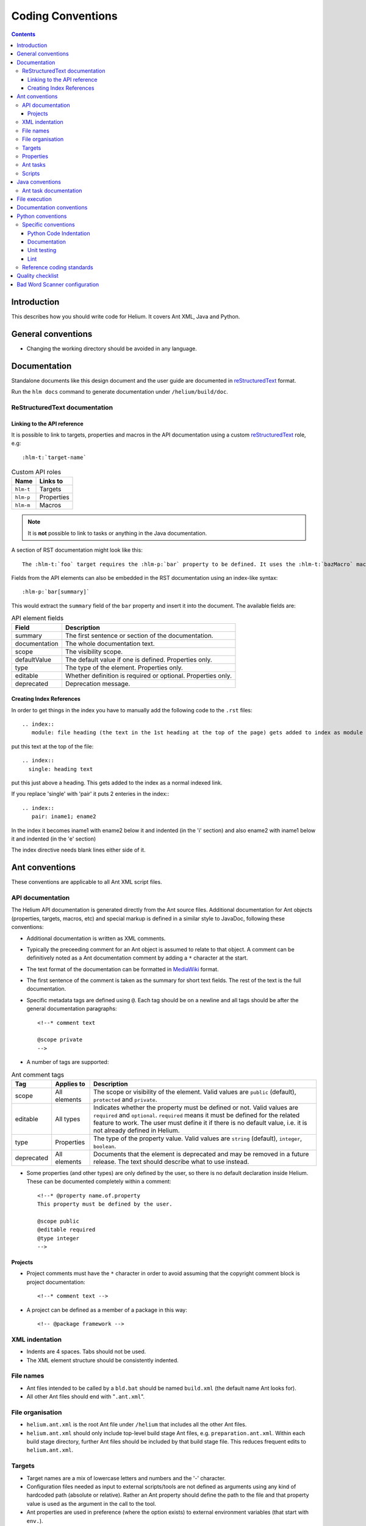 ..  ============================================================================ 
    Name        : coding_conventions.rst
    Part of     : Helium 
    
    Copyright (c) 2009 Nokia Corporation and/or its subsidiary(-ies).
    All rights reserved.
    This component and the accompanying materials are made available
    under the terms of the License "Eclipse Public License v1.0"
    which accompanies this distribution, and is available
    at the URL "http://www.eclipse.org/legal/epl-v10.html".
    
    Initial Contributors:
    Nokia Corporation - initial contribution.
    
    Contributors:
    
    Description:
    
    ============================================================================

##############################
Coding Conventions
##############################

.. index::
  module: Coding Conventions

.. contents::

Introduction
============

This describes how you should write code for Helium. It covers Ant XML, Java and Python.

.. index::
  single: General Conventions

General conventions
===================

* Changing the working directory should be avoided in any language.

.. index::
  single: Ant Conventions
  
Documentation
=============

Standalone documents like this design document and the user guide are documented in reStructuredText_ format.

__ http://docutils.sourceforge.net/rst.html

Run the ``hlm docs`` command to generate documentation under ``/helium/build/doc``.


.. index::
  single: Index References-creating
  
ReStructuredText documentation
------------------------------

Linking to the API reference
````````````````````````````

It is possible to link to targets, properties and macros in the API documentation using a custom reStructuredText__ role, e.g::

    :hlm-t:`target-name`
    
.. csv-table:: Custom API roles
   :header: "Name", "Links to"

   "``hlm-t``", "Targets"
   "``hlm-p``", "Properties"
   "``hlm-m``", "Macros"
   
   
.. note:: It is **not** possible to link to tasks or anything in the Java documentation. 
   
A section of RST documentation might look like this::

    The :hlm-t:`foo` target requires the :hlm-p:`bar` property to be defined. It uses the :hlm-t:`bazMacro` macro.

Fields from the API elements can also be embedded in the RST documentation using an index-like syntax::

    :hlm-p:`bar[summary]`
    
This would extract the ``summary`` field of the ``bar`` property and insert it into the document. The available fields are:
    
.. csv-table:: API element fields
   :header: "Field", "Description"
   
   "summary", "The first sentence or section of the documentation."
   "documentation", "The whole documentation text."
   "scope", "The visibility scope."
   "defaultValue", "The default value if one is defined. Properties only."
   "type", "The type of the element. Properties only."
   "editable", "Whether definition is required or optional. Properties only."
   "deprecated", "Deprecation message."
    
    
Creating Index References
`````````````````````````

In order to get things in the index you have to manually add the following code to the ``.rst`` files: ::
 
  .. index::
     module: file heading (the text in the 1st heading at the top of the page) gets added to index as module

put this text at the top of the file::

  .. index::
    single: heading text

put this just above a heading. This gets added to the index as a normal indexed link.

If you replace 'single' with 'pair' it puts 2 enteries in the index:::
 
  .. index::
     pair: iname1; ename2

In the index it becomes iname1 with ename2 below it and indented (in the 'i' section) and also ename2 with iname1 
below it and indented (in the 'e' section)

The index directive needs blank lines either side of it.

Ant conventions
======================

These conventions are applicable to all Ant XML script files.

API documentation
-----------------

The Helium API documentation is generated directly from the Ant source files. Additional documentation for Ant objects (properties, targets, macros, etc) and special markup is defined in a similar style to JavaDoc, following these conventions:

* Additional documentation is written as XML comments.
* Typically the preceeding comment for an Ant object is assumed to relate to that object. A comment can be definitively noted as a Ant documentation comment by adding a ``*`` character at the start.
* The text format of the documentation can be formatted in MediaWiki_ format.
* The first sentence of the comment is taken as the summary for short text fields. The rest of the text is the full documentation.
* Specific metadata tags are defined using ``@``. Each tag should be on a newline and all tags should be after the general documentation paragraphs::

    <!--* comment text
    
    @scope private
    -->
    
.. _MediaWiki: http://www.mediawiki.org/wiki/Help:Formatting

* A number of tags are supported:

.. csv-table:: Ant comment tags
   :header: "Tag", "Applies to", "Description"

   "scope", "All elements", "The scope or visibility of the element. Valid values are ``public`` (default), ``protected`` and ``private``."
   "editable", "All types", "Indicates whether the property must be defined or not. Valid values are ``required`` and ``optional``. ``required`` means it must be defined for the related feature to work. The user must define it if there is no default value, i.e. it is not already defined in Helium."
   "type", "Properties", "The type of the property value. Valid values are ``string`` (default), ``integer``, ``boolean``."
   "deprecated", "All elements", "Documents that the element is deprecated and may be removed in a future release. The text should describe what to use instead."

* Some properties (and other types) are only defined by the user, so there is no default declaration inside Helium. These can be documented completely within a comment::

    <!--* @property name.of.property
    This property must be defined by the user.
    
    @scope public
    @editable required
    @type integer
    -->
    
Projects
````````

* Project comments must have the ``*`` character in order to avoid assuming that the copyright comment block is project documentation::
  
    <!--* comment text -->

* A project can be defined as a member of a package in this way::

    <!-- @package framework -->
    
    
.. index::
  single: XML Indentations

XML indentation
---------------

* Indents are 4 spaces. Tabs should not be used.
* The XML element structure should be consistently indented.

.. index::
  single: File Names

File names
----------

* Ant files intended to be called by a ``bld.bat`` should be named ``build.xml`` (the default name Ant looks for).
* All other Ant files should end with "``.ant.xml``".

.. index::
  single: File Organisation

File organisation
-----------------

* ``helium.ant.xml`` is the root Ant file under ``/helium`` that includes all the other Ant files.
* ``helium.ant.xml`` should only include top-level build stage Ant files, e.g. ``preparation.ant.xml``. Within each build stage directory, further Ant files should be included by that build stage file. This reduces frequent edits to ``helium.ant.xml``.

.. index::
  single: Targets

Targets
-----------

* Target names are a mix of lowercase letters and numbers and the '-' character.
* Configuration files needed as input to external scripts/tools are not defined as arguments using any kind of hardcoded path (absolute or relative). Rather an Ant property should define the path to the file and that property value is used as the argument in the call to the tool.
* Ant properties are used in preference (where the option exists) to external environment variables (that start with ``env.``).
* Targets can be marked as deprecated by adding one optional tag ``<deprecated> value </deprecated>`` in the comment tag top of the target area.
* Targets can be marked as private by adding ``Private:`` in the comment tag top of the target area.

.. index::
  single: Properties

.. _properties_label:

Properties
----------

* Properties are named using lowercase words separated by the '.' character.
* Values should not have any dependencies on the location of the ``helium`` project. Based on the ``HELIUM_HOME`` setting, the project could be anywhere, so paths should not assume it to be relative to any other location.
* Properties can be marked as deprecated in the data model by adding one optional tag ``<deprecated>``.

.. csv-table:: Property naming conventions
   :header: "Rule", "Description"
   
   "File paths", "Property name should end with ``.file``"
   "Directory paths", "Property name should end with ``.dir``. The ``location`` attribute is recommended over ``value``. No trailing slashes are required. Paths should use other properties such as ``build.drive`` to be flexible. Forward slashes should be used, unless backslashes are specifically needed."
   "Value list", "Property name should end with ``.list``."

Ant tasks
---------

There are two preferred ways to implement an Ant task:

* A pure Java Task subclass.
* A ``<scriptdef>`` task using Jython.

In general these guidelines should be noted:

* Use short, descriptive task names that fit with the Ant naming style. All custom tasks should be under the ``hlm:`` namespace.
* Avoid referencing property values directly inside the task implementation. Data values should typically be passed as attributes.
* Do not put large chuck Jython code inside Ant side, make sure the functional part of the code is unit-tested.

Implement using tasks when the functionality may be used in more than one place or it will help the design and maintenance to provide a well-defined interface for that function.

Scripts
-------

A script allows more flexible code than is provided by the standard tasks while not being as formalized as a new custom task. There are two preferred ways to implement embedded scripts:

* A ``<script>`` task using Jython.
* A ``<hlm:python>`` task using embedded Python code. This typically does not allow much interaction with the Ant process.

Here properties can be accessed directly but it is good practice to only reference them in the embedded code. If the functionality is significant create separate Python libraries as needed and call them from the embedded script, e.g::

    <hlm:python>
    import mycode
    mycode.dostuff(r'${prop.1}')
    </hlm:python>
    
    <script language="jython">
    import mycode
    value = mycode.dostuff(project.getProperty('prop.1'))
    project.setProperty('xyz', value)
    </script>
    
Use a script when prototyping or a more specialized operation is needed in only one place. Embedded scripts should generally be kept as short as possible.

.. index::
  single: Java conventions

Java conventions
================

.. index::
  single: Ant Task Documentions

Ant task documentation
----------------------

* Javadoc comment of a Ant task class should include the Ant-specific tag ``@ant.task``. It accepts three "attributes": ``name``, ``category`` and ``ignored``. When ``ignored=true``, the class will not be included in the documentation. For example::
    
    /**
     * Code Sample for Ant Task class Comments
     * @ant.task name="copy" category="filesystem"
     * @ant.task ignored="true"
     */
    public class Copy

* The task properties documentation is extracted from the property getter/setter methods. The tags are ``@ant.required`` and ``@ant.not-required`` which indicate if the property is required or not required. For example::

    /**
     * Code Sample for Ant Task property Comments
     * @ant.required 
     * Default is false.
     */
    public void setOverwrite(boolean overwrite){ 
        this.forceOverwrite = overwrite;
    }

All custom tasks should be commented in this way.

.. index::
  single: File Execution

File execution
==============

File execution should not depend on the extension of the file. The appropriate executable should be used to run the script, e.g::

    python foo.py
    
not::

    foo.py


.. index::
  single: Documentation conventions

Documentation conventions
=========================

Standalone documents are written in reStructuredText_ format.

.. _reStructuredText : http://docutils.sourceforge.net/rst.html


.. index::
  single: Python conventions

Python conventions
=========================

Specific conventions
--------------------

Python Code Indentation
```````````````````````

* Indents are 4 spaces. Tabs should not be used.


Documentation
`````````````

* Docstrings are written in reStructuredText_ format, according to `PEP 257 - Docstring Conventions`_. Documentation is extracted using Epydoc_, so the reStructuredText tags that Epydoc recognises are used.

.. _`PEP 257 - Docstring Conventions` : http://www.python.org/dev/peps/pep-0257/
.. _Epydoc : http://epydoc.sourceforge.net/


Unit testing
````````````

* Unit tests are written for each Python module.
* They should follow the Nose_ testing framework conventions.
* The test suite is run by calling ``bld test``.

.. _Nose : http://somethingaboutorange.com/mrl/projects/nose/


Lint 
````

* Always check your code with pylint_ before checking it in.
* Aim for pylint_ score >= 8.

.. _pylint: http://www.logilab.org/857


Reference coding standards
--------------------------

These reference standards are used for all conventions not covered above.

* `PEP 8 - Style Guide for Python Code`_.
* `Twisted Coding Standard`_ (but with a grain of salt):

.. _`PEP 8 - Style Guide for Python Code` : http://www.python.org/dev/peps/pep-0008/
.. _`Twisted Coding Standard` : http://twistedmatrix.com/documents/current/core/development/policy/coding-standard.html


.. index::
  single: Quality Checklist

Quality checklist
=================

'''Python'''

* All modules have a single description line in the module comment.

.. index::
  single: Bad Word Scanner configuration

Bad Word Scanner configuration
==============================

This section will probably only ever be used by a helium contributor:

Bad word scanner scans the helium code for the words that should not be in the helium source code. You need to include the bad words
in a .cvs file and scan the directory of the source code. Bad words include Nokia product names, competitors product names etc.

Run the following command ::

    hlm check-bad-words